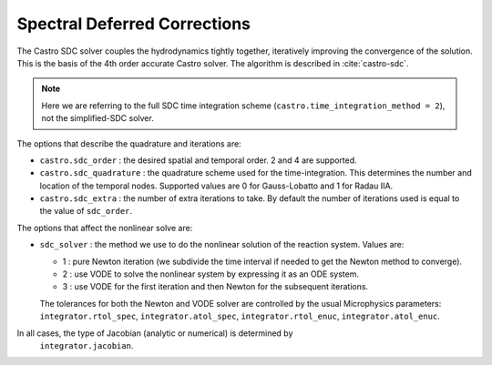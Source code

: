 .. _ch:sdc:

*****************************
Spectral Deferred Corrections
*****************************

The Castro SDC solver couples the hydrodynamics tightly together,
iteratively improving the convergence of the solution.  This is the
basis of the 4th order accurate Castro solver.  The algorithm is described
in :cite:`castro-sdc`.

.. note::

   Here we are referring to the full SDC time integration scheme
   (``castro.time_integration_method = 2``), not the simplified-SDC solver.


The options that describe the quadrature and iterations are:

* ``castro.sdc_order`` : the desired spatial and temporal order.  2 and 4 are supported.

* ``castro.sdc_quadrature`` : the quadrature scheme used for the
  time-integration.  This determines the number and location of the
  temporal nodes.  Supported values are 0 for Gauss-Lobatto and 1 for
  Radau IIA.

* ``castro.sdc_extra`` : the number of extra iterations to take.  By
  default the number of iterations used is equal to the value of
  ``sdc_order``.


The options that affect the nonlinear solve are:

* ``sdc_solver`` : the method we use to do the nonlinear solution of
  the reaction system.  Values are:

  * 1 : pure Newton iteration (we subdivide the time interval if
    needed to get the Newton method to converge).

  * 2 : use VODE to solve the nonlinear system by expressing it as an ODE system.

  * 3 : use VODE for the first iteration and then Newton for the
    subsequent iterations.

  The tolerances for both the Newton and VODE solver are controlled by
  the usual Microphysics parameters: ``integrator.rtol_spec``,
  ``integrator.atol_spec``, ``integrator.rtol_enuc``,
  ``integrator.atol_enuc``.

In all cases, the type of Jacobian (analytic or numerical) is determined by
  ``integrator.jacobian``.






